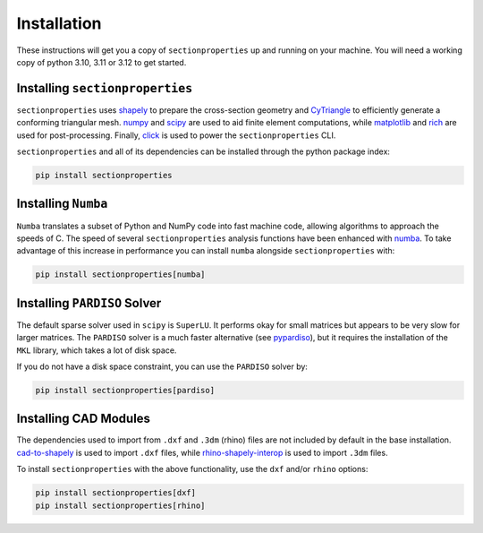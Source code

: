 .. _label-installation:

Installation
============

These instructions will get you a copy of ``sectionproperties`` up and running on your
machine. You will need a working copy of python 3.10, 3.11 or 3.12 to get started.

Installing ``sectionproperties``
--------------------------------

``sectionproperties`` uses `shapely <https://github.com/shapely/shapely>`_ to prepare
the cross-section geometry and `CyTriangle <https://github.com/m-clare/cytriangle>`_ to
efficiently generate a conforming triangular mesh.
`numpy <https://github.com/numpy/numpy>`_ and `scipy <https://github.com/scipy/scipy>`_
are used to aid finite element computations, while
`matplotlib <https://github.com/matplotlib/matplotlib>`_ and
`rich <https://github.com/Textualize/rich>`_ are used for post-processing.
Finally, `click <https://github.com/pallets/click>`_ is used to power the
``sectionproperties`` CLI.

``sectionproperties`` and all of its dependencies can be installed through the python
package index:

.. code-block:: shell

    pip install sectionproperties

Installing ``Numba``
--------------------

``Numba`` translates a subset of Python and NumPy code into fast machine code, allowing
algorithms to approach the speeds of C. The speed of several ``sectionproperties``
analysis functions have been enhanced with `numba <https://github.com/numba/numba>`_.
To take advantage of this increase in performance you can install ``numba`` alongside
``sectionproperties`` with:

.. code-block:: shell

    pip install sectionproperties[numba]

Installing ``PARDISO`` Solver
-----------------------------

The default sparse solver used in ``scipy`` is ``SuperLU``.
It performs okay for small matrices but appears to be very slow for larger matrices.
The ``PARDISO`` solver is a much faster alternative
(see `pypardiso <https://github.com/haasad/PyPardisoProject>`_), but it requires the
installation of the ``MKL`` library, which takes a lot of disk space.

If you do not have a disk space constraint, you can use the ``PARDISO`` solver by:

.. code-block:: shell

    pip install sectionproperties[pardiso]

Installing CAD Modules
----------------------

The dependencies used to import from ``.dxf`` and ``.3dm`` (rhino) files are not
included by default in the base installation.
`cad-to-shapely <https://github.com/aegis1980/cad-to-shapely>`_ is used to import
``.dxf`` files, while
`rhino-shapely-interop <https://github.com/normanrichardson/rhino_shapely_interop>`_ is
used to import ``.3dm`` files.

To install ``sectionproperties`` with the above functionality, use the ``dxf`` and/or
``rhino`` options:

.. code-block:: shell

    pip install sectionproperties[dxf]
    pip install sectionproperties[rhino]
